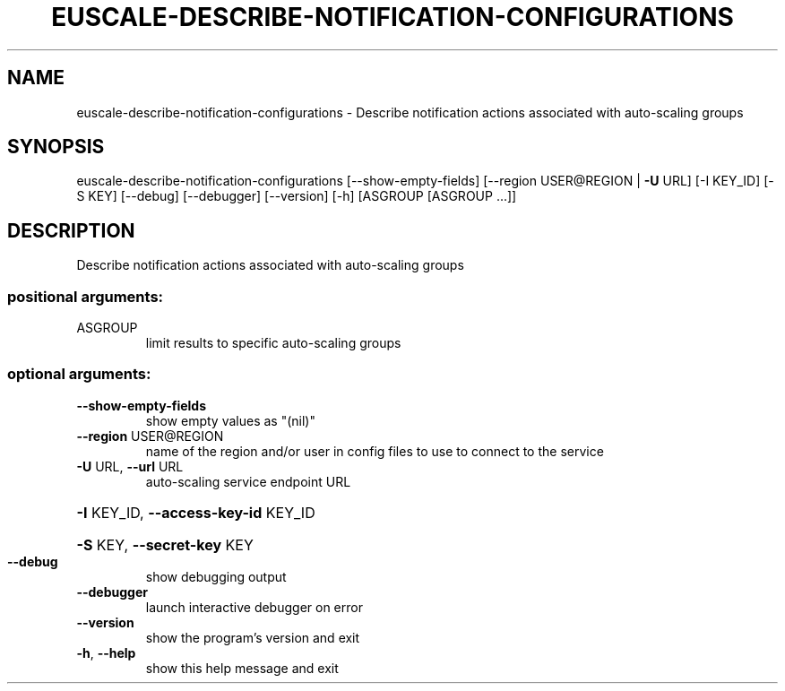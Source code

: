 .\" DO NOT MODIFY THIS FILE!  It was generated by help2man 1.44.1.
.TH EUSCALE-DESCRIBE-NOTIFICATION-CONFIGURATIONS "1" "January 2015" "euca2ools 3.0.5" "User Commands"
.SH NAME
euscale-describe-notification-configurations \- Describe notification actions associated with auto-scaling groups
.SH SYNOPSIS
euscale\-describe\-notification\-configurations [\-\-show\-empty\-fields]
[\-\-region USER@REGION | \fB\-U\fR URL]
[\-I KEY_ID] [\-S KEY]
[\-\-debug] [\-\-debugger]
[\-\-version] [\-h]
[ASGROUP [ASGROUP ...]]
.SH DESCRIPTION
Describe notification actions associated with auto\-scaling groups
.SS "positional arguments:"
.TP
ASGROUP
limit results to specific auto\-scaling groups
.SS "optional arguments:"
.TP
\fB\-\-show\-empty\-fields\fR
show empty values as "(nil)"
.TP
\fB\-\-region\fR USER@REGION
name of the region and/or user in config files to use
to connect to the service
.TP
\fB\-U\fR URL, \fB\-\-url\fR URL
auto\-scaling service endpoint URL
.HP
\fB\-I\fR KEY_ID, \fB\-\-access\-key\-id\fR KEY_ID
.HP
\fB\-S\fR KEY, \fB\-\-secret\-key\fR KEY
.TP
\fB\-\-debug\fR
show debugging output
.TP
\fB\-\-debugger\fR
launch interactive debugger on error
.TP
\fB\-\-version\fR
show the program's version and exit
.TP
\fB\-h\fR, \fB\-\-help\fR
show this help message and exit
